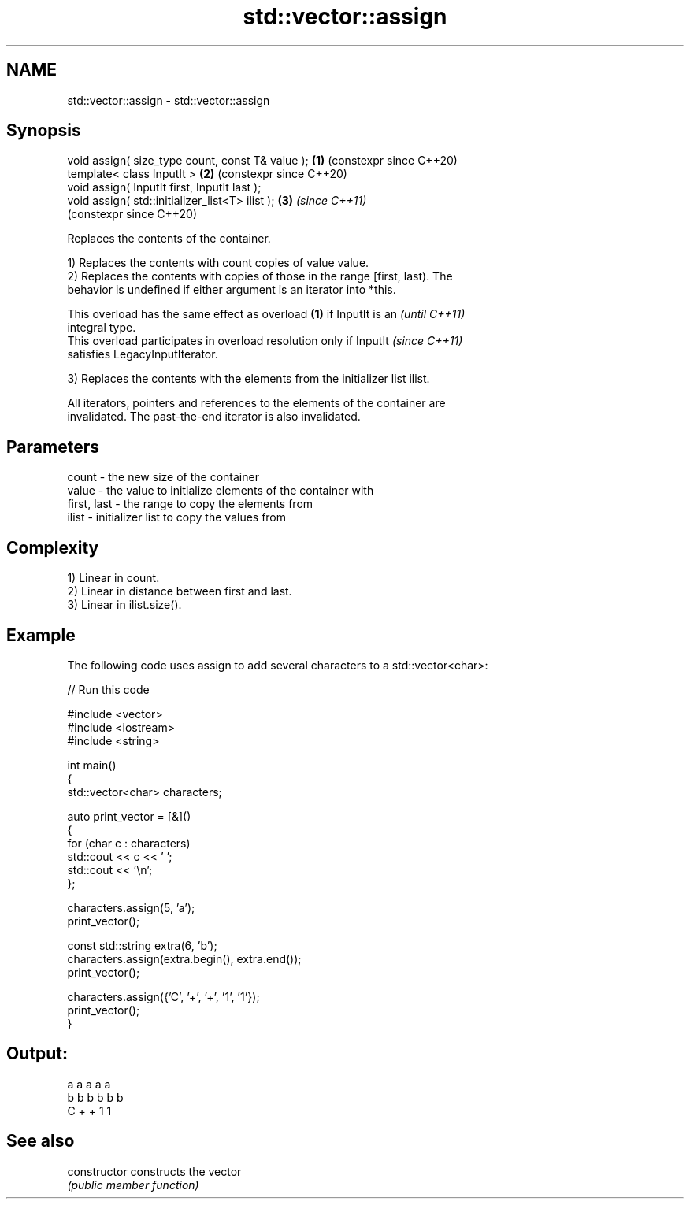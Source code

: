 .TH std::vector::assign 3 "2024.06.10" "http://cppreference.com" "C++ Standard Libary"
.SH NAME
std::vector::assign \- std::vector::assign

.SH Synopsis
   void assign( size_type count, const T& value ); \fB(1)\fP (constexpr since C++20)
   template< class InputIt >                       \fB(2)\fP (constexpr since C++20)
   void assign( InputIt first, InputIt last );
   void assign( std::initializer_list<T> ilist );  \fB(3)\fP \fI(since C++11)\fP
                                                       (constexpr since C++20)

   Replaces the contents of the container.

   1) Replaces the contents with count copies of value value.
   2) Replaces the contents with copies of those in the range [first, last). The
   behavior is undefined if either argument is an iterator into *this.

   This overload has the same effect as overload \fB(1)\fP if InputIt is an     \fI(until C++11)\fP
   integral type.
   This overload participates in overload resolution only if InputIt      \fI(since C++11)\fP
   satisfies LegacyInputIterator.

   3) Replaces the contents with the elements from the initializer list ilist.

   All iterators, pointers and references to the elements of the container are
   invalidated. The past-the-end iterator is also invalidated.

.SH Parameters

   count       - the new size of the container
   value       - the value to initialize elements of the container with
   first, last - the range to copy the elements from
   ilist       - initializer list to copy the values from

.SH Complexity

   1) Linear in count.
   2) Linear in distance between first and last.
   3) Linear in ilist.size().

.SH Example

   The following code uses assign to add several characters to a std::vector<char>:


// Run this code

 #include <vector>
 #include <iostream>
 #include <string>

 int main()
 {
     std::vector<char> characters;

     auto print_vector = [&]()
     {
         for (char c : characters)
             std::cout << c << ' ';
         std::cout << '\\n';
     };

     characters.assign(5, 'a');
     print_vector();

     const std::string extra(6, 'b');
     characters.assign(extra.begin(), extra.end());
     print_vector();

     characters.assign({'C', '+', '+', '1', '1'});
     print_vector();
 }

.SH Output:

 a a a a a
 b b b b b b
 C + + 1 1

.SH See also

   constructor   constructs the vector
                 \fI(public member function)\fP
